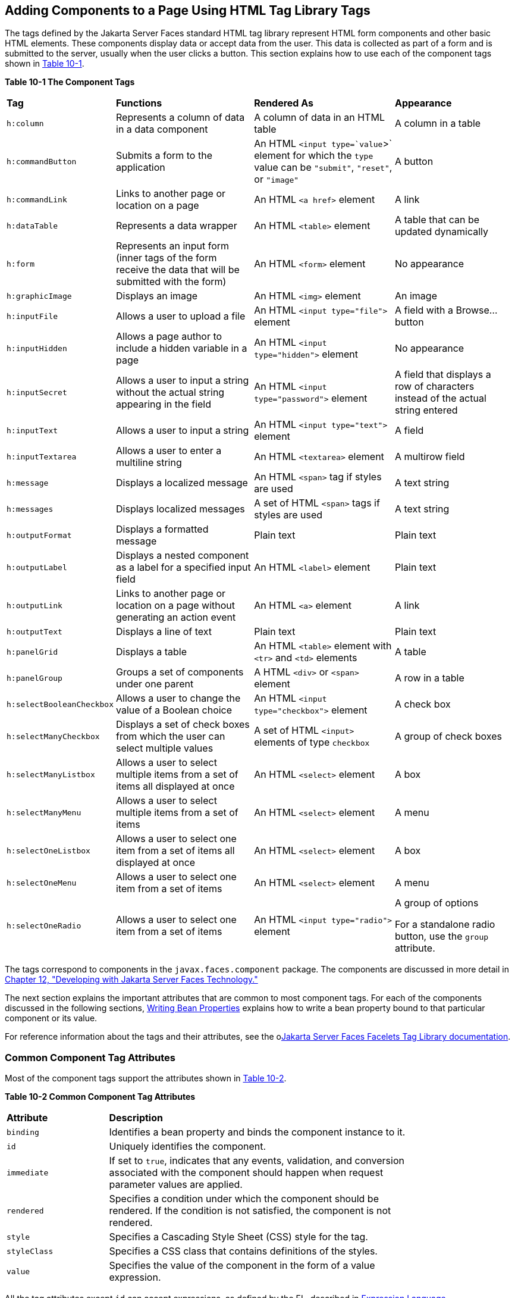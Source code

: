 [[BNARF]][[adding-components-to-a-page-using-html-tag-library-tags]]

== Adding Components to a Page Using HTML Tag Library Tags

The tags defined by the Jakarta Server Faces standard HTML tag library
represent HTML form components and other basic HTML elements. These
components display data or accept data from the user. This data is
collected as part of a form and is submitted to the server, usually when
the user clicks a button. This section explains how to use each of the
component tags shown in link:#BNAQH[Table 10-1].

[[sthref40]][[BNAQH]]

*Table 10-1 The Component Tags*

[width="99%",cols="15%,30%,30%, 25%"]
|=======================================================================
|*Tag*|*Functions*|*Rendered As*|*Appearance*
|`h:column` |Represents a column of data in a data component |A column
of data in an HTML table |A column in a table

|`h:commandButton` |Submits a form to the application |An HTML
`<input type=`value`>` element for which the `type` value can be
`"submit"`, `"reset"`, or `"image"` |A button

|`h:commandLink` |Links to another page or location on a page |An HTML
`<a href>` element |A link

|`h:dataTable` |Represents a data wrapper |An HTML `<table>` element |A
table that can be updated dynamically

|`h:form` |Represents an input form (inner tags of the form receive the
data that will be submitted with the form) |An HTML `<form>` element |No
appearance

|`h:graphicImage` |Displays an image |An HTML `<img>` element |An image

|`h:inputFile` |Allows a user to upload a file |An HTML
`<input type="file">` element |A field with a Browse... button

|`h:inputHidden` |Allows a page author to include a hidden variable in a
page |An HTML `<input type="hidden">` element |No appearance

|`h:inputSecret` |Allows a user to input a string without the actual
string appearing in the field |An HTML `<input type="password">` element
|A field that displays a row of characters instead of the actual string
entered

|`h:inputText` |Allows a user to input a string |An HTML
`<input type="text">` element |A field

|`h:inputTextarea` |Allows a user to enter a multiline string |An HTML
`<textarea>` element |A multirow field

|`h:message` |Displays a localized message |An HTML `<span>` tag if
styles are used |A text string

|`h:messages` |Displays localized messages |A set of HTML `<span>` tags
if styles are used |A text string

|`h:outputFormat` |Displays a formatted message |Plain text |Plain text

|`h:outputLabel` |Displays a nested component as a label for a specified
input field |An HTML `<label>` element |Plain text

|`h:outputLink` |Links to another page or location on a page without
generating an action event |An HTML `<a>` element |A link

|`h:outputText` |Displays a line of text |Plain text |Plain text

|`h:panelGrid` |Displays a table |An HTML `<table>` element with `<tr>`
and `<td>` elements |A table

|`h:panelGroup` |Groups a set of components under one parent |A HTML
`<div>` or `<span>` element |A row in a table

|`h:selectBooleanCheckbox` |Allows a user to change the value of a
Boolean choice |An HTML `<input type="checkbox">` element |A check box

|`h:selectManyCheckbox` |Displays a set of check boxes from which the
user can select multiple values |A set of HTML `<input>` elements of
type `checkbox` |A group of check boxes

|`h:selectManyListbox` |Allows a user to select multiple items from a
set of items all displayed at once |An HTML `<select>` element |A box

|`h:selectManyMenu` |Allows a user to select multiple items from a set
of items |An HTML `<select>` element |A menu

|`h:selectOneListbox` |Allows a user to select one item from a set of
items all displayed at once |An HTML `<select>` element |A box

|`h:selectOneMenu` |Allows a user to select one item from a set of items
|An HTML `<select>` element |A menu

|`h:selectOneRadio` |Allows a user to select one item from a set of
items |An HTML `<input type="radio">` element a|
A group of options

For a standalone radio button, use the `group` attribute.

|=======================================================================


The tags correspond to components in the `javax.faces.component`
package. The components are discussed in more detail in
link:#BNATX[Chapter 12, "Developing with Jakarta Server Faces
Technology."]

The next section explains the important attributes that are common to
most component tags. For each of the components discussed in the
following sections, link:#BNATY[Writing Bean
Properties] explains how to write a bean property bound to that
particular component or its value.

For reference information about the tags and their attributes, see the
olink:JSFTL[Jakarta Server Faces Facelets Tag Library documentation].

[[BNARG]][[common-component-tag-attributes]]

=== Common Component Tag Attributes

Most of the component tags support the attributes shown in
link:#GKCKS[Table 10-2].

[[sthref41]][[GKCKS]]

*Table 10-2 Common Component Tag Attributes*

[width="80%",cols="20%,60%"]
|=======================================================================
|*Attribute* |*Description*
|`binding` |Identifies a bean property and binds the component instance
to it.

|`id` |Uniquely identifies the component.

|`immediate` |If set to `true`, indicates that any events, validation,
and conversion associated with the component should happen when request
parameter values are applied.

|`rendered` |Specifies a condition under which the component should be
rendered. If the condition is not satisfied, the component is not
rendered.

|`style` |Specifies a Cascading Style Sheet (CSS) style for the tag.

|`styleClass` |Specifies a CSS class that contains definitions of the
styles.

|`value` |Specifies the value of the component in the form of a value
expression.
|=======================================================================


All the tag attributes except `id` can accept expressions, as defined by
the EL, described in link:#GJDDD[Expression Language].

An attribute such as `rendered` or `value` can be set on the page and
then modified in the backing bean for the page.

[[BNARH]][[the-id-attribute]]

==== The id Attribute

The `id` attribute is not usually required for a component tag but is
used when another component or a server-side class must refer to the
component. If you don't include an `id` attribute, the Jakarta Server Faces
implementation automatically generates a component ID. Unlike most other
Jakarta Server Faces tag attributes, the `id` attribute takes expressions
using only the evaluation syntax described in
link:#BNAHS[Immediate Evaluation], which uses the `${}`
delimiters. For more information on expression syntax, see
link:#BNAHV[Value Expressions].

[[BNARI]][[the-immediate-attribute]]

==== The immediate Attribute

Input components and command components (those that implement the
`ActionSource` interface, such as buttons and links) can set the
`immediate` attribute to `true` to force events, validations, and
conversions to be processed when request parameter values are applied.

You need to carefully consider how the combination of an input
component's `immediate` value and a command component's `immediate`
value determines what happens when the command component is activated.

Suppose that you have a page with a button and a field for entering the
quantity of a book in a shopping cart. If the `immediate` attributes of
both the button and the field are set to `true`, the new value entered
in the field will be available for any processing associated with the
event that is generated when the button is clicked. The event associated
with the button as well as the events, validation, and conversion
associated with the field are all handled when request parameter values
are applied.

If the button's `immediate` attribute is set to `true` but the field's
`immediate` attribute is set to `false`, the event associated with the
button is processed without updating the field's local value to the
model layer. The reason is that any events, conversion, and validation
associated with the field occur after request parameter values are
applied.

The `bookshowcart.xhtml` page of the Duke's Bookstore case study has
examples of components using the `immediate` attribute to control which
component's data is updated when certain buttons are clicked. The
`quantity` field for each book does not set the `immediate` attribute,
so the value is `false` (the default).

[source,xml]
----
<h:inputText id="quantity"
             size="4"
             value="#{item.quantity}"
             title="#{bundle.ItemQuantity}">
    <f:validateLongRange minimum="0"/>
    ...
</h:inputText>
----

The `immediate` attribute of the Continue Shopping hyperlink is set to
`true`, while the `immediate` attribute of the Update Quantities
hyperlink is set to `false`:

[source,xml]
----
<h:commandLink id="continue"
               action="bookcatalog"
               immediate="true">
    <h:outputText value="#{bundle.ContinueShopping}"/>
</h:commandLink>
...
<h:commandLink id="update"
               action="#{showcart.update}"
               immediate="false">
    <h:outputText value="#{bundle.UpdateQuantities}"/>
</h:commandLink>
----

If you click the Continue Shopping hyperlink, none of the changes
entered into the `quantity` input fields will be processed. If you click
the Update Quantities hyperlink, the values in the `quantity` fields
will be updated in the shopping cart.

[[BNARJ]][[the-rendered-attribute]]

==== The rendered Attribute

A component tag uses a Boolean EL expression along with the `rendered`
attribute to determine whether the component will be rendered. For
example, the `commandLink` component in the following section of a page
is not rendered if the cart contains no items:

[source,xml]
----
<h:commandLink id="check" ... rendered="#{cart.numberOfItems > 0}">
    <h:outputText value="#{bundle.CartCheck}"/>
</h:commandLink>
----

Unlike nearly every other Jakarta Server Faces tag attribute, the `rendered`
attribute is restricted to using rvalue expressions. As explained in
link:#BNAHU[Value and Method Expressions], these rvalue
expressions can only read data; they cannot write the data back to the
data source. Therefore, expressions used with `rendered` attributes can
use the arithmetic operators and literals that rvalue expressions can
use but lvalue expressions cannot use. For example, the expression in
the preceding example uses the `>` operator.


[width="100%",cols="100%",]
|=======================================================================
a|
*Note*:

In this example and others, `bundle` refers to a
`java.util.ResourceBundle` file that contains locale-specific strings to
be displayed. Resource bundles are discussed in
link:#BNAXU[Chapter 22, "Internationalizing and Localizing
Web Applications"].

|=======================================================================


[[BNARK]][[the-style-and-styleclass-attributes]]

==== The style and styleClass Attributes

The `style` and `styleClass` attributes allow you to specify CSS styles
for the rendered output of your tags. link:#BNASO[Displaying Error
Messages with the h:message and h:messages Tags] describes an example of
using the `style` attribute to specify styles directly in the attribute.
A component tag can instead refer to a CSS class.

The following example shows the use of a `dataTable` tag that references
the style class `list-background`:

[source,xml]
----
<h:dataTable id="items"
             ...
             styleClass="list-background"
             value="#{cart.items}"
             var="book">
----

The style sheet that defines this class is `stylesheet.css`, which will
be included in the application. For more information on defining styles,
see the Cascading Style Sheets specifications and drafts at
`http://www.w3.org/Style/CSS/`.

[[BNARL]][[the-value-and-binding-attributes]]

==== The value and binding Attributes

A tag representing an output component uses the `value` and `binding`
attributes to bind its component's value or instance, respectively, to a
data object. The `value` attribute is used more commonly than the
`binding` attribute, and examples appear throughout this chapter. For
more information on these attributes, see
link:#BNAQN[Creating a Managed Bean],
link:#BNATZ[Writing Properties Bound to Component
Values], and link:#BNAUK[Writing Properties Bound to
Component Instances].

[[GJDGQ]][[adding-html-head-and-body-tags]]

=== Adding HTML Head and Body Tags

The HTML head (`h:head`) and body (`h:body`) tags add HTML page
structure to Jakarta Server Faces web pages.

* The `h:head` tag represents the head element of an HTML page.
* The `h:body` tag represents the body element of an HTML page.

The following is an example of an XHTML page using the usual head and
body markup tags:

[source,xml]
----
<!DOCTYPE html PUBLIC "-//W3C//DTD XHTML 1.0 Transitional//EN"
  "http://www.w3.org/TR/xhtml1/DTD/xhtml1-transitional.dtd">
<html xmlns="http://www.w3.org/1999/xhtml">
    <head>
        <title>Add a title</title>
    </head>
    <body>
        Add Content
    </body>
</html>
----

The following is an example of an XHTML page using `h:head` and `h:body`
tags:

[source,xml]
----
<!DOCTYPE html PUBLIC "-//W3C//DTD XHTML 1.0 Transitional//EN"
  "http://www.w3.org/TR/xhtml1/DTD/xhtml1-transitional.dtd">
<html xmlns="http://www.w3.org/1999/xhtml"
      xmlns:h="http://xmlns.jcp.org/jsf/html">
    <h:head>
        Add a title
    </h:head>
    <h:body>
        Add Content
    </h:body>
</html>
----

Both of the preceding example code segments render the same HTML
elements. The head and body tags are useful mainly for resource
relocation. For more information on resource relocation, see
link:#GJGEP[Resource Relocation Using h:outputScript and
h:outputStylesheet Tags].

[[BNARM]][[adding-a-form-component]]

=== Adding a Form Component

An `h:form` tag represents an input form, which includes child
components that can contain data that is either presented to the user or
submitted with the form.

link:#BNARN[Figure 10-1] shows a typical login form in which a user
enters a user name and password, then submits the form by clicking the
Login button.

[[BNARN]]

.*Figure 10-1 A Typical Form*
image:jakartaeett_dt_065_frmcmpnt.png[
"Form with User Name and Password text fields and a Login button."]

The `h:form` tag represents the form on the page and encloses all the
components that display or collect data from the user, as shown here:

[source,xml]
----
<h:form>
... other Jakarta Server Faces tags and other content...
</h:form>
----

The `h:form` tag can also include HTML markup to lay out the components
on the page. Note that the `h:form` tag itself does not perform any
layout; its purpose is to collect data and to declare attributes that
can be used by other components in the form.

A page can include multiple `h:form` tags, but only the values from the
form submitted by the user will be included in the postback request.

[[BNARO]][[using-text-components]]

=== Using Text Components

Text components allow users to view and edit text in web applications.
The basic types of text components are as follows:

* Label, which displays read-only text
* Field, which allows users to enter text (on one or more lines), often
to be submitted as part of a form
* Password field, which is a type of field that displays a set of
characters, such as asterisks, instead of the password text that the
user enters

link:#BNARP[Figure 10-2] shows examples of these text components.

[[BNARP]]

.*Figure 10-2 Example Text Components*
image:jakartaeett_dt_068_txtcmpnts.png[
"A form. "User Name" labels a field. "Password" labels a password field.
"Comments" labels a multi-line field."]

Text components can be categorized as either input or output. A
Jakarta Server Faces output component, such as a label, is rendered as
read-only text. A Jakarta Server Faces input component, such as a field, is
rendered as editable text.

The input and output components can each be rendered in various ways to
display more specialized text.

link:#BNARQ[Table 10-3] lists the tags that represent the input
components.

[[sthref44]][[BNARQ]]

*Table 10-3 Input Tags*

[width="80%",cols="20%,60%"]
|=======================================================================
|*Tag* |*Function*
|`h:inputHidden` |Allows a page author to include a hidden variable in a
page

|`h:inputSecret` |The standard password field: accepts one line of text
with no spaces and displays it as a set of asterisks as it is entered

|`h:inputText` |The standard field: accepts a one-line text string

|`h:inputTextarea` |The standard multiline field: accepts multiple lines
of text
|=======================================================================


The input tags support the tag attributes shown in link:#GKCNH[Table
10-4] in addition to those described in link:#BNARG[Common Component Tag
Attributes]. Note that this table does not include all the attributes
supported by the input tags but just those that are used most often. For
the complete list of attributes, refer to the olink:JSFTL[Jakarta Server
Faces Facelets Tag Library documentation].

[[sthref45]][[GKCNH]]

*Table 10-4 Input Tag Attributes*

[width="80%",cols="20%,60%"]
|=======================================================================
|*Attribute* |*Description*
|`converter` |Identifies a converter that will be used to convert the
component's local data. See link:#BNAST[Using the
Standard Converters] for more information on how to use this attribute.

|`converterMessage` |Specifies an error message to display when the
converter registered on the component fails.

|`dir` |Specifies the direction of the text displayed by this component.
Acceptable values are `ltr`, meaning left to right, and `rtl`, meaning
right to left.

|`label` |Specifies a name that can be used to identify this component
in error messages.

|`lang` |Specifies the code for the language used in the rendered
markup, such as `en` or `pt-BR`.

|`required` |Takes a `boolean` value that indicates whether the user
must enter a value in this component.

|`requiredMessage` |Specifies an error message to display when the user
does not enter a value into the component.

|`validator` |Identifies a method expression pointing to a managed bean
method that performs validation on the component's data. See
link:#BNATR[Referencing a Method That Performs
Validation] for an example of using the `f:validator` tag.

|`validatorMessage` |Specifies an error message to display when the
validator registered on the component fails to validate the component's
local value.

|`valueChangeListener` |Identifies a method expression that points to a
managed bean method that handles the event of entering a value in this
component. See link:#BNATS[Referencing a Method That
Handles a Value-Change Event] for an example of using
`valueChangeListener`.
|=======================================================================


link:#GJFWE[Table 10-5] lists the tags that represent the output
components.

[[sthref46]][[GJFWE]]

*Table 10-5 Output Tags*

[width="80%",cols="20%,60%"]
|=======================================================================
|*Tag* |*Function*
|`h:outputFormat` |Displays a formatted message

|`h:outputLabel` |The standard read-only label: displays a component as
a label for a specified input field

|`h:outputLink` |Displays an `<a href>` tag that links to another page
without generating an action event

|`h:outputText` |Displays a one-line text string
|=======================================================================


The output tags support the `converter` tag attribute in addition to
those listed in link:#BNARG[Common Component Tag Attributes].

The rest of this section explains how to use some of the tags listed in
link:#GJFWE[Output Tags]. The other tags are
written in a similar way.

[[BNARR]][[rendering-a-field-with-the-hinputtext-tag]]

==== Rendering a Field with the h:inputText Tag

The `h:inputText` tag is used to display a field. A similar tag, the
`h:outputText` tag, displays a read-only, single-line string. This
section shows you how to use the `h:inputText` tag. The `h:outputText`
tag is written in a similar way.

Here is an example of an `h:inputText` tag:

[source,xml]
----
<h:inputText id="name"
             label="Customer Name"
             size="30"
             value="#{cashierBean.name}"
             required="true"
             requiredMessage="#{bundle.ReqCustomerName}">
    <f:valueChangeListener
        type="ee.jakarta.tutorial.dukesbookstore.listeners.NameChanged" />
 </h:inputText>
----

The `label` attribute specifies a user-friendly name that will be used
in the substitution parameters of error messages displayed for this
component.

The `value` attribute refers to the `name` property of a managed bean
named `CashierBean`. This property holds the data for the `name`
component. After the user submits the form, the value of the `name`
property in `CashierBean` will be set to the text entered in the field
corresponding to this tag.

The `required` attribute causes the page to reload, displaying errors,
if the user does not enter a value in the `name` field. The Jakarta Server
Faces implementation checks whether the value of the component is null
or is an empty string.

If your component must have a non-null value or a `String` value at
least one character in length, you should add a `required` attribute to
your tag and set its value to `true`. If your tag has a `required`
attribute that is set to `true` and the value is null or a zero-length
string, no other validators that are registered on the tag are called.
If your tag does not have a `required` attribute set to `true`, other
validators that are registered on the tag are called, but those
validators must handle the possibility of a null or zero-length string.
See link:#GKCRG[Validating Null and Empty Strings]
for more information.

[[BNARV]][[rendering-a-password-field-with-the-hinputsecret-tag]]

==== Rendering a Password Field with the h:inputSecret Tag

The `h:inputSecret` tag renders an `<input type="password">` HTML tag.
When the user types a string into this field, a row of asterisks is
displayed instead of the text entered by the user. Here is an example:

[source,xml]
----
<h:inputSecret redisplay="false" value="#{loginBean.password}" />
----

In this example, the `redisplay` attribute is set to `false`. This will
prevent the password from being displayed in a query string or in the
source file of the resulting HTML page.

[[BNARS]][[rendering-a-label-with-the-houtputlabel-tag]]

==== Rendering a Label with the h:outputLabel Tag

The `h:outputLabel` tag is used to attach a label to a specified input
field for the purpose of making it accessible. The following page uses
an `h:outputLabel` tag to render the label of a check box:

[source,xml]
----
<h:selectBooleanCheckbox id="fanClub"
                         rendered="false"
                         binding="#{cashierBean.specialOffer}" />
<h:outputLabel for="fanClub"
               rendered="false
               binding="#{cashierBean.specialOfferText}">
    <h:outputText id="fanClubLabel"
                  value="#{bundle.DukeFanClub}" />
</h:outputLabel>
...
----

The `h:selectBooleanCheckbox` tag and the `h:outputLabel` tag have
`rendered` attributes that are set to `false` on the page but are set to
true in the `CashierBean` under certain circumstances. The `for`
attribute of the `h:outputLabel` tag maps to the `id` of the input field
to which the label is attached. The `h:outputText` tag nested inside the
`h:outputLabel` tag represents the label component. The `value`
attribute on the `h:outputText` tag indicates the text that is displayed
next to the input field.

Instead of using an `h:outputText` tag for the text displayed as a
label, you can simply use the `h:outputLabel` tag's `value` attribute.
The following code snippet shows what the previous code snippet would
look like if it used the `value` attribute of the `h:outputLabel` tag to
specify the text of the label:

[source,xml]
----
<h:selectBooleanCheckbox id="fanClub"
                         rendered="false"
                         binding="#{cashierBean.specialOffer}" />
<h:outputLabel for="fanClub"
               rendered="false"
               binding="#{cashierBean.specialOfferText}"
               value="#{bundle.DukeFanClub}" />
</h:outputLabel>
...
----

[[BNART]][[rendering-a-link-with-the-houtputlink-tag]]

==== Rendering a Link with the h:outputLink Tag

The `h:outputLink` tag is used to render a link that, when clicked,
loads another page but does not generate an action event. You should use
this tag instead of the `h:commandLink` tag if you always want the URL
specified by the `h:outputLink` tag's `value` attribute to open and do
not want any processing to be performed when the user clicks the link.
Here is an example:

[source,xml]
----
<h:outputLink value="javadocs">
    Documentation for this demo
</h:outputLink>
----

The text in the body of the `h:outputLink` tag identifies the text that
the user clicks to get to the next page.

[[BNARU]][[displaying-a-formatted-message-with-the-houtputformat-tag]]

==== Displaying a Formatted Message with the h:outputFormat Tag

The `h:outputFormat` tag allows display of concatenated messages as a
`MessageFormat` pattern, as described in the API documentation for
`java.text.MessageFormat`. Here is an example of an `h:outputFormat`
tag:

[source,xml]
----
<h:outputFormat value="Hello, {0}!">
    <f:param value="#{hello.name}"/>
</h:outputFormat>
----

The `value` attribute specifies the `MessageFormat` pattern. The
`f:param` tag specifies the substitution parameters for the message. The
value of the parameter replaces the `{0}` in the sentence. If the value
of `"#{hello.name}"` is "Bill", the message displayed in the page is as
follows:

[source,xml]
----
Hello, Bill!
----

An `h:outputFormat` tag can include more than one `f:param` tag for
those messages that have more than one parameter that must be
concatenated into the message. If you have more than one parameter for
one message, make sure that you put the `f:param` tags in the proper
order so that the data is inserted in the correct place in the message.
Here is the preceding example modified with an additional parameter:

[source,xml]
----
<h:outputFormat value="Hello, {0}! You are visitor number {1} to the page.">
    <f:param value="#{hello.name}" />
    <f:param value="#{bean.numVisitor}"/>
</h:outputFormat>
----

The value of `{1}` is replaced by the second parameter. The parameter is
an EL expression, `bean.numVisitor`, in which the property `numVisitor`
of the managed bean `bean` keeps track of visitors to the page. This is
an example of a value-expression-enabled tag attribute accepting an EL
expression. The message displayed in the page is now as follows:

[source,xml]
----
Hello, Bill! You are visitor number 10 to the page.
----

[[BNARW]][[using-command-component-tags-for-performing-actions-and-navigation]]

=== Using Command Component Tags for Performing Actions and Navigation

In Jakarta Server Faces applications, the button and link component tags are
used to perform actions, such as submitting a form, and for navigating
to another page. These tags are called command component tags because
they perform an action when activated.

The `h:commandButton` tag is rendered as a button. The `h:commandLink`
tag is rendered as a link.

In addition to the tag attributes listed in link:#BNARG[Common Component
Tag Attributes], the `h:commandButton` and `h:commandLink` tags can use
the following attributes.

* `action`, which is either a logical outcome `String` or a method
expression pointing to a bean method that returns a logical outcome
`String`. In either case, the logical outcome `String` is used to
determine what page to access when the command component tag is
activated.
* `actionListener`, which is a method expression pointing to a bean
method that processes an action event fired by the command component
tag.

See link:#BNATP[Referencing a Method That Performs
Navigation] for more information on using the `action` attribute. See
link:#BNATQ[Referencing a Method That Handles an
Action Event] for details on using the `actionListener` attribute.

[[BNARX]][[rendering-a-button-with-the-hcommandbutton-tag]]

==== Rendering a Button with the h:commandButton Tag

If you are using an `h:commandButton` component tag, the data from the
current page is processed when a user clicks the button, and the next
page is opened. Here is an example of the `h:commandButton` tag:

[source,xml]
----
<h:commandButton value="Submit"
                 action="#{cashierBean.submit}"/>
----

Clicking the button will cause the `submit` method of `CashierBean` to
be invoked because the `action` attribute references this method. The
`submit` method performs some processing and returns a logical outcome.

The `value` attribute of the example `h:commandButton` tag references
the button's label. For information on how to use the `action`
attribute, see link:#BNATP[Referencing a Method That
Performs Navigation].

[[GKBUJ]][[rendering-a-link-with-the-hcommandlink-tag]]

==== Rendering a Link with the h:commandLink Tag

The `h:commandLink` tag represents an HTML link and is rendered as an
HTML `<a>` element.

An `h:commandLink` tag must include a nested `h:outputText` tag, which
represents the text that the user clicks to generate the event. Here is
an example:

[source,xml]
----
<h:commandLink id="Duke" action="bookstore">
    <f:actionListener
        type="ee.jakarta.tutorial.dukesbookstore.listeners.LinkBookChangeListener" />
    <h:outputText value="#{bundle.Book201}"/>
/h:commandLink>
----

This tag will render HTML that looks something like the following:

[source,html]
----
<a id="_idt16:Duke" href="#"
     onclick="mojarra.jsfcljs(document.getElementById('j_idt16'),
     {'j_idt16:Duke':'j_idt16:Duke'},'');
     return false;">My Early Years: Growing Up on Star7, by Duke</a>
----


[width="100%",cols="100%",]
|=======================================================================
a|
*Note*:

The `h:commandLink` tag will render JavaScript scripting language. If
you use this tag, make sure that your browser is enabled for JavaScript
technology.

|=======================================================================


[[BNASB]][[adding-graphics-and-images-with-the-hgraphicimage-tag]]

=== Adding Graphics and Images with the h:graphicImage Tag

In a Jakarta Server Faces application, use the `h:graphicImage` tag to
render an image on a page:

[source,java]
----
<h:graphicImage id="mapImage" url="/resources/images/book_all.jpg"/>
----

In this example, the `url` attribute specifies the path to the image.
The URL of the example tag begins with a slash (`/`), which adds the
relative context path of the web application to the beginning of the
path to the image.

Alternatively, you can use the facility described in
link:#GIRGM[Web Resources] to point to the image
location. Here are two examples:

[source,xml]
----
<h:graphicImage id="mapImage"
                name="book_all.jpg"
                library="images"
                alt="#{bundle.ChooseBook}"
                usemap="#bookMap" />

<h:graphicImage value="#{resource['images:wave.med.gif']}"/>
----

You can use similar syntax to refer to an image in a style sheet. The
following syntax in a style sheet specifies that the image is to be
found at `resources/img/top-background.jpg`:

[source,css]
----
header {
    position: relative;
    height: 150px;
    background: #fff url(#{resource['img:top-background.jpg']}) repeat-x;
    ...
----

[[BNASC]][[laying-out-components-with-the-hpanelgrid-and-hpanelgroup-tags]]

=== Laying Out Components with the h:panelGrid and h:panelGroup Tags

In a Jakarta Server Faces application, you use a panel as a layout container
for a set of other components. A panel is rendered as an HTML table.
link:#BNASD[Table 10-6] lists the tags used to create panels.

[[sthref47]][[BNASD]]

*Table 10-6 Panel Component Tags*

[width="90%",cols="20%,50%,20%"]
|=======================================================================
|*Tag* |*Attributes* |*Function*
|`h:panelGrid` |`columns`, `columnClasses`, `footerClass`,
`headerClass`, `panelClass`, `rowClasses`, `role` |Displays a table

|`h:panelGroup` |`layout` |Groups a set of components under one parent
|=======================================================================


The `h:panelGrid` tag is used to represent an entire table. The
`h:panelGroup` tag is used to represent rows in a table. Other tags are
used to represent individual cells in the rows.

The `columns` attribute defines how to group the data in the table and
therefore is required if you want your table to have more than one
column. The `h:panelGrid` tag also has a set of optional attributes that
specify CSS classes: `columnClasses`, `footerClass`, `headerClass`,
`panelClass`, and `rowClasses`. The `role` attribute can have the value
`"presentation"` to indicate that the purpose of the table is to format
the display rather than to show data.

If the `headerClass` attribute value is specified, the `h:panelGrid` tag
must have a header as its first child. Similarly, if a `footerClass`
attribute value is specified, the `h:panelGrid` tag must have a footer
as its last child.

Here is an example:

[source,xml]
----
<h:panelGrid columns="2"
             headerClass="list-header"
             styleClass="list-background"
             rowClasses="list-row-even, list-row-odd"
             summary="#{bundle.CustomerInfo}"
             title="#{bundle.Checkout}"
             role="presentation">
    <f:facet name="header">
        <h:outputText value="#{bundle.Checkout}"/>
    </f:facet>

    <h:outputLabel for="name" value="#{bundle.Name}" />
    <h:inputText id="name" size="30"
                 value="#{cashierBean.name}"
                 required="true"
                 requiredMessage="#{bundle.ReqCustomerName}">
         <f:valueChangeListener
             type="ee.jakarta.tutorial.dukesbookstore.listeners.NameChanged" />
    </h:inputText>
    <h:message styleClass="error-message" for="name"/>

    <h:outputLabel for="ccno" value="#{bundle.CCNumber}"/>
    <h:inputText id="ccno"
                 size="19"
                 converterMessage="#{bundle.CreditMessage}"
                 required="true"
                 requiredMessage="#{bundle.ReqCreditCard}">
    <f:converter converterId="ccno"/>
    <f:validateRegex
        pattern="\d{16}|\d{4} \d{4} \d{4} \d{4}|\d{4}-\d{4}-\d{4}-\d{4}" />
    </h:inputText>
    <h:message styleClass="error-message"  for="ccno"/>
    ...
</h:panelGrid>
----

The preceding `h:panelGrid` tag is rendered as a table that contains
components in which a customer inputs personal information. This
`h:panelGrid` tag uses style sheet classes to format the table. The
following code shows the `list-header` definition:

[source,css]
----
.list-header {
    background-color: #ffffff;
    color: #000000;
    text-align: center;
}
----

Because the `h:panelGrid` tag specifies a `headerClass`, the
`h:panelGrid` tag must contain a header. The example `h:panelGrid` tag
uses an `f:facet` tag for the header. Facets can have only one child, so
an `h:panelGroup` tag is needed if you want to group more than one
component within an `f:facet`. The example `h:panelGrid` tag has only
one cell of data, so an `h:panelGroup` tag is not needed. (For more
information about facets, see link:#BNARZ[Using Data-Bound Table
Components].

The `h:panelGroup` tag has an attribute, `layout`, in addition to those
listed in link:#BNARG[Common Component Tag Attributes]. If the `layout`
attribute has the value `block`, an HTML `div` element is rendered to
enclose the row; otherwise, an HTML `span` element is rendered to
enclose the row. If you are specifying styles for the `h:panelGroup`
tag, you should set the `layout` attribute to `block` in order for the
styles to be applied to the components within the `h:panelGroup` tag.
You should do this because styles, such as those that set width and
height, are not applied to inline elements, which is how content
enclosed by the `span` element is defined.

An `h:panelGroup` tag can also be used to encapsulate a nested tree of
components so that the tree of components appears as a single component
to the parent component.

Data, represented by the nested tags, is grouped into rows according to
the value of the `columns` attribute of the `h:panelGrid` tag. The
`columns` attribute in the example is set to `2`, and therefore the
table will have two columns. The column in which each component is
displayed is determined by the order in which the component is listed on
the page modulo 2. So, if a component is the fifth one in the list of
components, that component will be in the 5 modulo 2 column, or column
1.

[[BNASE]][[displaying-components-for-selecting-one-value]]

=== Displaying Components for Selecting One Value

Another commonly used component is one that allows a user to select one
value, whether it is the only value available or one of a set of
choices. The most common tags for this kind of component are as follows:

* An `h:selectBooleanCheckbox` tag, displayed as a check box, which
represents a Boolean state
* An `h:selectOneRadio` tag, displayed as a set of options
* An `h:selectOneMenu` tag, displayed as a scrollable list
* An `h:selectOneListbox` tag, displayed as an unscrollable list

link:#BNASF[Figure 10-3] shows examples of these components.

[[BNASF]]

.*Figure 10-3 Example Components for Selecting One Item*
image:jakartaeett_dt_067_slctn.png[
"Options, check box, and lists."]

[[BNASG]][[displaying-a-check-box-using-the-hselectbooleancheckbox-tag]]

==== Displaying a Check Box Using the h:selectBooleanCheckbox Tag

The `h:selectBooleanCheckbox` tag is the only tag that Jakarta Server Faces
technology provides for representing a Boolean state.

Here is an example that shows how to use the `h:selectBooleanCheckbox`
tag:

[source,xml]
----
<h:selectBooleanCheckbox id="fanClub"
                         rendered="false"
                         binding="#{cashierBean.specialOffer}" />
<h:outputLabel for="fanClub"
               rendered="false"
               binding="#{cashierBean.specialOfferText}"
               value="#{bundle.DukeFanClub}" />
----

The `h:selectBooleanCheckbox` tag and the `h:outputLabel` tag have
`rendered` attributes that are set to `false` on the page but are set to
true in the `CashierBean` under certain circumstances. When the
`h:selectBooleanCheckbox` tag is rendered, it displays a check box to
allow users to indicate whether they want to join the Duke Fan Club.
When the `h:outputLabel` tag is rendered, it displays the label for the
check box. The label text is represented by the `value` attribute.

[[BNASH]][[displaying-a-menu-using-the-hselectonemenu-tag]]

==== Displaying a Menu Using the h:selectOneMenu Tag

A component that allows the user to select one value from a set of
values can be rendered as a box or a set of options. This section
describes the `h:selectOneMenu` tag. The `h:selectOneRadio` and
`h:selectOneListbox` tags are used in a similar way. The
`h:selectOneListbox` tag is similar to the `h:selectOneMenu` tag except
that `h:selectOneListbox` defines a `size` attribute that determines how
many of the items are displayed at once.

The `h:selectOneMenu` tag represents a component that contains a list of
items from which a user can select one item. This menu component is
sometimes known as a drop-down list or a combo box. The following code
snippet shows how the `h:selectOneMenu` tag is used to allow the user to
select a shipping method:

[source,xml]
----
<h:selectOneMenu id="shippingOption" required="true" value="#{cashierBean.shippingOption}">
    <f:selectItem itemValue="2" itemLabel="#{bundle.QuickShip}"/>
    <f:selectItem itemValue="5" itemLabel="#{bundle.NormalShip}"/>
    <f:selectItem itemValue="7" itemLabel="#{bundle.SaverShip}"/>
 </h:selectOneMenu>
----

The `value` attribute of the `h:selectOneMenu` tag maps to the property
that holds the currently selected item's value. In this case, the value
is set by the backing bean. You are not required to provide a value for
the currently selected item. If you don't provide a value, the browser
determines which one is selected.

Like the `h:selectOneRadio` tag, the `h:selectOneMenu` tag must contain
either an `f:selectItems` tag or a set of `f:selectItem` tags for
representing the items in the list. link:#BNASK[Using the f:selectItem
and f:selectItems Tags] describes these tags.

[[BNASI]][[displaying-components-for-selecting-multiple-values]]

=== Displaying Components for Selecting Multiple Values

In some cases, you need to allow your users to select multiple values
rather than just one value from a list of choices. You can do this using
one of the following component tags:

* An `h:selectManyCheckbox` tag, displayed as a set of check boxes
* An `h:selectManyMenu` tag, displayed as a menu
* An `h:selectManyListbox` tag, displayed as a box

link:#BNASJ[Figure 10-4] shows examples of these components.

[[BNASJ]]

.*Figure 10-4 Example Components for Selecting Multiple Values*
image:jakartaeett_dt_066_slctmny.png[
"Check box group, scrollable box, and unscrollable box."]

These tags allow the user to select zero or more values from a set of
values. This section explains the `h:selectManyCheckbox` tag. The
`h:selectManyListbox` and `h:selectManyMenu` tags are used in a similar
way.

Unlike a menu, a list displays a subset of items in a box; a menu
displays only one item at a time when the user is not selecting the
menu. The `size` attribute of the `h:selectManyListbox` tag determines
the number of items displayed at one time. The box includes a scroll bar
for scrolling through any remaining items in the list.

The `h:selectManyCheckbox` tag renders a group of check boxes, with each
check box representing one value that can be selected:

[source,xml]
----
<h:selectManyCheckbox id="newslettercheckbox"
                      layout="pageDirection"
                      value="#{cashierBean.newsletters}">
    <f:selectItems value="#{cashierBean.newsletterItems}"/>
</h:selectManyCheckbox>
----

The `value` attribute of the `h:selectManyCheckbox` tag identifies the
`newsletters` property of the `CashierBean` managed bean. This property
holds the values of the currently selected items from the set of check
boxes. You are not required to provide a value for the currently
selected items. If you don't provide a value, the first item in the list
is selected by default. In the `CashierBean` managed bean, this value is
instantiated to 0, so no items are selected by default.

The `layout` attribute indicates how the set of check boxes is arranged
on the page. Because layout is set to `pageDirection`, the check boxes
are arranged vertically. The default is `lineDirection`, which aligns
the check boxes horizontally.

The `h:selectManyCheckbox` tag must also contain a tag or set of tags
representing the set of check boxes. To represent a set of items, you
use the `f:selectItems` tag. To represent each item individually, you
use the `f:selectItem` tag. The following section explains these tags in
more detail.

[[BNASK]][[using-the-fselectitem-and-fselectitems-tags]]

=== Using the f:selectItem and f:selectItems Tags

The `f:selectItem` and `f:selectItems` tags represent components that
can be nested inside a component that allows you to select one or
multiple items. An `f:selectItem` tag contains the value, label, and
description of a single item. An `f:selectItems` tag contains the
values, labels, and descriptions of the entire list of items.

You can use either a set of `f:selectItem` tags or a single
`f:selectItems` tag within your component tag.

The advantages of using the `f:selectItems` tag are as follows.

* Items can be represented by using different data structures, including
`Array`, `Map`, and `Collection`. The value of the `f:selectItems` tag
can represent even a generic collection of POJOs.
* Different lists can be concatenated into a single component, and the
lists can be grouped within the component.
* Values can be generated dynamically at runtime.

The advantages of using `f:selectItem` are as follows.

* Items in the list can be defined from the page.
* Less code is needed in the backing bean for the `f:selectItem`
properties.

The rest of this section shows you how to use the `f:selectItems` and
`f:selectItem` tags.

[[BNASM]][[using-the-fselectitems-tag]]

==== Using the f:selectItems Tag

The following example from link:#BNASI[Displaying Components for
Selecting Multiple Values] shows how to use the `h:selectManyCheckbox`
tag:

[source,xml]
----
<h:selectManyCheckbox id="newslettercheckbox"
                      layout="pageDirection"
                      value="#{cashierBean.newsletters}">
    <f:selectItems value="#{cashierBean.newsletterItems}"/>
</h:selectManyCheckbox>
----

The `value` attribute of the `f:selectItems` tag is bound to the managed
bean property `cashierBean.newsletterItems`. The individual `SelectItem`
objects are created programmatically in the managed bean.

See link:#BNAUH[UISelectItems Properties] for
information on how to write a managed bean property for one of these
tags.

[[BNASN]][[using-the-fselectitem-tag]]

==== Using the f:selectItem Tag

The `f:selectItem` tag represents a single item in a list of items. Here
is the example from link:#BNASH[Displaying a Menu Using the
h:selectOneMenu Tag] once again:

[source,xml]
----
<h:selectOneMenu id="shippingOption"
                 required="true"
                 value="#{cashierBean.shippingOption}">
    <f:selectItem itemValue="2"
                  itemLabel="#{bundle.QuickShip}"/>
    <f:selectItem itemValue="5"
                  itemLabel="#{bundle.NormalShip}"/>
    <f:selectItem itemValue="7"
                  itemLabel="#{bundle.SaverShip}"/>
 </h:selectOneMenu>
----

The `itemValue` attribute represents the value for the `f:selectItem`
tag. The `itemLabel` attribute represents the `String` that appears in
the list component on the page.

The `itemValue` and `itemLabel` attributes are value-binding enabled,
meaning that they can use value-binding expressions to refer to values
in external objects. These attributes can also define literal values, as
shown in the example `h:selectOneMenu` tag.

[[sthref50]][[displaying-the-results-from-selection-components]]

=== Displaying the Results from Selection Components

If you display components that allow a user to select values, you may
also want to display the result of the selection.

For example, you might want to thank a user who selected the checkbox to
join the Duke Fan Club, as described in link:#BNASG[Displaying a Check
Box Using the h:selectBooleanCheckbox Tag]. Because the checkbox is
bound to the `specialOffer` property of `CashierBean`, a
`UISelectBoolean` value, you can call the `isSelected` method of the
property to determine whether to render a thank-you message:

[source,xml]
----
<h:outputText value="#{bundle.DukeFanClubThanks}"
              rendered="#{cashierBean.specialOffer.isSelected()}"/>
----

Similarly, you might want to acknowledge that a user subscribed to
newsletters using the `h:selectManyCheckbox` tag, as described in
link:#BNASI[Displaying Components for Selecting Multiple Values]. To do
so, you can retrieve the value of the `newsletters` property, the
`String` array that holds the selected items:

[source,xml]
----
<h:outputText value="#{bundle.NewsletterThanks}"
              rendered="#{!empty cashierBean.newsletters}"/>
<ul>
    <ui:repeat value="#{cashierBean.newsletters}" var="nli">
        <li><h:outputText value="#{nli}" /></li>
    </ui:repeat>
</ul>
----

An introductory thank-you message is displayed only if the `newsletters`
array is not empty. Then a `ui:repeat` tag, a simple way to show values
in a loop, displays the contents of the selected items in an itemized
list. (This tag is listed in link:#GJBFP[Table 8-2].)

[[BNARZ]][[using-data-bound-table-components]]

=== Using Data-Bound Table Components

Data-bound table components display relational data in a tabular format.
In a Jakarta Server Faces application, the `h:dataTable` component tag
supports binding to a collection of data objects and displays the data
as an HTML table. The `h:column` tag represents a column of data within
the table, iterating over each record in the data source, which is
displayed as a row. Here is an example:

[source,xml]
----
<h:dataTable id="items"
             captionClass="list-caption
             columnClasses="list-column-center, list-column-left,
             list-column-right, list-column-center"
             footerClass="list-footer"
             headerClass="list-header"
             rowClasses="list-row-even, list-row-odd"
             styleClass="list-background"
             summary="#{bundle.ShoppingCart}"
             value="#{cart.items}"
             border="1"
             var="item">
    <h:column>
        <f:facet name="header">
            <h:outputText value="#{bundle.ItemQuantity}" />
        </f:facet>
        <h:inputText id="quantity"
                     size="4"
                     value="#{item.quantity}"
                     title="#{bundle.ItemQuantity}">
            <f:validateLongRange minimum="1"/>
            <f:valueChangeListener
                type="ee.jakarta.tutorial.dukesbookstore.listeners.QuantityChanged"/>
        </h:inputText>
    </h:column>
    <h:column>
        <f:facet name="header">
            <h:outputText value="#{bundle.ItemTitle}"/>
        </f:facet>
        <h:commandLink action="#{showcart.details}">
            <h:outputText value="#{item.item.title}"/>
        </h:commandLink>
    </h:column>
    ...
    <f:facet name="footer"
        <h:panelGroup>
            <h:outputText value="#{bundle.Subtotal}"/>
            <h:outputText value="#{cart.total}" />
                <f:convertNumber currencySymbol="$" type="currency" />
            </h:outputText>
        </h:panelGroup>
    </f:facet>
    <f:facet name="caption">
        <h:outputText value="#{bundle.Caption}"/>
    </f:facet>
</h:dataTable>
----

The example `h:dataTable` tag displays the books in the shopping cart as
well as the quantity of each book in the shopping cart, the prices, and
a set of buttons the user can click to remove books from the shopping
cart.

The `h:column` tags represent columns of data in a data component. While
the data component is iterating over the rows of data, it processes the
column component associated with each `h:column` tag for each row in the
table.

The `h:dataTable` tag shown in the preceding code example iterates
through the list of books (`cart.items`) in the shopping cart and
displays their titles, authors, and prices. Each time the `h:dataTable`
tag iterates through the list of books, it renders one cell in each
column.

The `h:dataTable` and `h:column` tags use facets to represent parts of
the table that are not repeated or updated. These parts include headers,
footers, and captions.

In the preceding example, `h:column` tags include `f:facet` tags for
representing column headers or footers. The `h:column` tag allows you to
control the styles of these headers and footers by supporting the
`headerClass` and `footerClass` attributes. These attributes accept
space-separated lists of CSS classes, which will be applied to the
header and footer cells of the corresponding column in the rendered
table.

Facets can have only one child, so an `h:panelGroup` tag is needed if
you want to group more than one component within an `f:facet`. Because
the facet tag representing the footer includes more than one tag, the
`h:panelGroup` tag is needed to group those tags. Finally, this
`h:dataTable` tag includes an `f:facet` tag with its `name` attribute
set to `caption`, causing a table caption to be rendered above the
table.

This table is a classic use case for a data component because the number
of books might not be known to the application developer or the page
author when that application is developed. The data component can
dynamically adjust the number of rows of the table to accommodate the
underlying data.

The `value` attribute of an `h:dataTable` tag references the data to be
included in the table. This data can take the form of any of the
following:

* A list of beans
* An array of beans
* A single bean
* A `javax.faces.model.DataModel` object
* A `java.sql.ResultSet` object
* A `javax.servlet.jsp.jstl.sql.Result` object
* A `javax.sql.RowSet` object

All data sources for data components have a `DataModel` wrapper. Unless
you explicitly construct a `DataModel` wrapper, the Jakarta Server Faces
implementation will create one around data of any of the other
acceptable types. See link:#BNATY[Writing Bean
Properties] for more information on how to write properties for use with
a data component.

The `var` attribute specifies a name that is used by the components
within the `h:dataTable` tag as an alias to the data referenced in the
`value` attribute of `h:dataTable`.

In the example `h:dataTable` tag, the `value` attribute points to a list
of books. The `var` attribute points to a single book in that list. As
the `h:dataTable` tag iterates through the list, each reference to
`item` points to the current book in the list.

The `h:dataTable` tag also has the ability to display only a subset of
the underlying data. This feature is not shown in the preceding example.
To display a subset of the data, you use the optional `first` and `rows`
attributes.

The `first` attribute specifies the first row to be displayed. The
`rows` attribute specifies the number of rows, starting with the first
row, to be displayed. For example, if you wanted to display records 2
through 10 of the underlying data, you would set `first` to 2 and `rows`
to 9. When you display a subset of the data in your pages, you might
want to consider including a link or button that causes subsequent rows
to display when clicked. By default, both `first` and `rows` are set to
zero, and this causes all the rows of the underlying data to display.

link:#GKBUK[Table 10-7] shows the optional attributes for the
`h:dataTable` tag.

[[sthref51]][[GKBUK]]

*Table 10-7 Optional Attributes for the h:dataTable Tag*

[width="60%",cols="30%,30%"]
|================================
|*Attribute* |*Defines Styles For*
|`captionClass` |Table caption
|`columnClasses` |All the columns
|`footerClass` |Footer
|`headerClass` |Header
|`rowClasses` |Rows
|`styleClass` |The entire table
|================================


Each of the attributes in link:#GKBUK[Table 10-7] can specify more than
one style. If `columnClasses` or `rowClasses` specifies more than one
style, the styles are applied to the columns or rows in the order that
the styles are listed in the attribute. For example, if `columnClasses`
specifies styles `list-column-center` and `list-column-right`, and if
the table has two columns, the first column will have style
`list-column-center`, and the second column will have style
`list-column-right`.

If the style attribute specifies more styles than there are columns or
rows, the remaining styles will be assigned to columns or rows starting
from the first column or row. Similarly, if the style attribute
specifies fewer styles than there are columns or rows, the remaining
columns or rows will be assigned styles starting from the first style.

[[BNASO]][[displaying-error-messages-with-the-hmessage-and-hmessages-tags]]

=== Displaying Error Messages with the h:message and h:messages Tags

The `h:message` and `h:messages` tags are used to display error messages
when conversion or validation fails. The `h:message` tag displays error
messages related to a specific input component, whereas the `h:messages`
tag displays the error messages for the entire page.

Here is an example `h:message` tag from the `guessnumber-jsf`
application:

[source,xml]
----
<p>
    <h:inputText id="userNo"
                 title="Type a number from 0 to 10:"
                 value="#{userNumberBean.userNumber}">
        <f:validateLongRange minimum="#{userNumberBean.minimum}"
                             maximum="#{userNumberBean.maximum}"/>
   </h:inputText>
   <h:commandButton id="submit" value="Submit"
                    action="response"/>
</p>
<h:message showSummary="true" showDetail="false"
           style="color: #d20005;
           font-family: 'New Century Schoolbook', serif;
           font-style: oblique;
           text-decoration: overline"
           id="errors1"
           for="userNo"/>
----

The `for` attribute refers to the ID of the component that generated the
error message. The error message is displayed at the same location that
the `h:message` tag appears in the page. In this case, the error message
will appear below the Submit button.

The `style` attribute allows you to specify the style of the text of the
message. In the example in this section, the text will be a shade of
red, New Century Schoolbook, serif font family, and oblique style, and a
line will appear over the text. The message and messages tags support
many other attributes for defining styles. For more information on these
attributes, refer to the olink:JSFTL[Jakarta Server Faces Facelets Tag
Library documentation].

Another attribute supported by the `h:messages` tag is the `layout`
attribute. Its default value is `list`, which indicates that the
messages are displayed in a bullet list using the HTML `ul` and `li`
elements. If you set the attribute value to `table`, the messages will
be rendered in a table using the HTML `table` element.

The preceding example shows a standard validator that is registered on
the input component. The message tag displays the error message that is
associated with this validator when the validator cannot validate the
input component's value. In general, when you register a converter or
validator on a component, you are queueing the error messages associated
with the converter or validator on the component. The `h:message` and
`h:messages` tags display the appropriate error messages that are queued
on the component when the validators or converters registered on that
component fail to convert or validate the component's value.

Standard error messages are provided with standard converters and
standard validators. An application architect can override these
standard messages and supply error messages for custom converters and
validators by registering custom error messages with the application.

[[GIQZD]][[creating-bookmarkable-urls-with-the-hbutton-and-hlink-tags]]

=== Creating Bookmarkable URLs with the h:button and h:link Tags

The ability to create bookmarkable URLs refers to the ability to
generate links based on a specified navigation outcome and on component
parameters.

In HTTP, most browsers by default send GET requests for URL retrieval
and POST requests for data processing. The GET requests can have query
parameters and can be cached, which is not advised for POST requests,
which send data to servers for processing. The other Jakarta Server Faces
tags capable of generating links use either simple GET requests, as in
the case of `h:outputLink`, or POST requests, as in the case of
`h:commandLink` or `h:commandButton` tags. GET requests with query
parameters provide finer granularity to URL strings. These URLs are
created with one or more `name=value` parameters appended to the simple
URL after a `?` character and separated by either `&;` or `&amp;`
strings.

To create a bookmarkable URL, use an `h:link` or `h:button` tag. Both of
these tags can generate a link based on the `outcome` attribute of the
component. For example:

[source,xml]
----
<h:link outcome="somepage" value="Message" />
----

The `h:link` tag will generate a URL link that points to the
`somepage.xhtml` file on the same server. The following sample HTML is
generated from the preceding tag, assuming that the application name is
`simplebookmark`:

[source,html]
----
<a href="/simplebookmark/somepage.xhtml>Message</a>
----

This is a simple GET request that cannot pass any data from page to
page. To create more complex GET requests and utilize the complete
functionality of the `h:link` tag, use view parameters.

[[GIQWQ]][[using-view-parameters-to-configure-bookmarkable-urls]]

=== Using View Parameters to Configure Bookmarkable URLs

To pass a parameter from one page to another, use the
`includeViewParams` attribute in your `h:link` tag and, in addition, use
an `f:param` tag to specify the name and value to be passed. Here the
`h:link` tag specifies the outcome page as `personal.xhtml` and provides
a parameter named `Result` whose value is a managed bean property:

[source,xml]
----
<h:body>
    <h:form>
        <h:graphicImage url="#{resource['images:duke.waving.gif']}"
                        alt="Duke waving his hand"/>
        <h2>Hello, #{hello.name}!</h2>
        <p>I've made your
            <h:link outcome="personal" value="personal greeting page!"
                    includeViewParams="true">
                <f:param name="Result" value="#{hello.name}"/>
            </h:link>
        </p>
        <h:commandButton id="back" value="Back" action="index" />
    </h:form>
</h:body>
----

If the `includeViewParams` attribute is set on the component, the view
parameters are added to the hyperlink. Therefore, the resulting URL will
look something like this if the value of `hello.name` is `Timmy`:

[source,java]
----
http://localhost:8080/bookmarks/personal.xhtml?Result=Timmy
----

On the outcome page, specify the core tags `f:metadata` and
`f:viewparam` as the source of parameters for configuring the URLs. View
parameters are declared as part of `f:metadata` for a page, as shown in
the following example:

[source,xml]
----
<f:metadata>
    <f:viewParam name="Result" value="#{hello.name}"/>
</f:metadata>
----

This allows you to specify the bean property value on the page:

[source,java]
----
<h:outputText value="Howdy, #{hello.name}!" />
----

As a view parameter, the name also appears in the page's URL. If you
edit the URL, you change the output on the page.

Because the URL can be the result of various parameter values, the order
of the URL creation has been predefined. The order in which the various
parameter values are read is as follows:

1.  Component
2.  Navigation-case parameters
3.  View parameters

[[sthref52]][[the-bookmarks-example-application]]

=== The bookmarks Example Application

The `bookmarks` example application modifies the `hello1` application
described in link:#BNADX[A Web Module That Uses Jakarta Server
Faces Technology: The hello1 Example] to use a bookmarkable URL that
uses view parameters.

Like `hello1`, the application includes the `Hello.java` managed bean,
an `index.xhtml` page, and a `response.xhtml` page. In addition, it
includes a `personal.xhtml page`, to which a bookmarkable URL and view
parameters are passed from the `response.xhtml` page, as described in
link:#GIQWQ[Using View Parameters to Configure Bookmarkable URLs].

You can use either NetBeans IDE or Maven to build, package, deploy, and
run the `bookmarks` example. The source code for this example is in the
tut-install`/examples/web/jsf/bookmarks/` directory.

[[CHDIEHEB]][[to-build-package-and-deploy-the-bookmarks-example-using-netbeans-ide]]

==== To Build, Package, and Deploy the bookmarks Example Using NetBeans IDE

1.  Make sure that GlassFish Server has been started (see
link:#BNADI[Starting and Stopping GlassFish
Server]).
2.  From the File menu, choose Open Project.
3.  In the Open Project dialog box, navigate to:
+
[source,java]
----
tut-install/examples/web/jsf
----
4.  Select the `bookmarks` folder.
5.  Click Open Project.
6.  In the Projects tab, right-click the `bookmarks` project and select
Build.
+
This option builds the example application and deploys it to your
GlassFish Server instance.

[[CHDEFJEF]][[to-build-package-and-deploy-the-bookmarks-example-using-maven]]

==== To Build, Package, and Deploy the bookmarks Example Using Maven

1.  Make sure that GlassFish Server has been started (see
link:#BNADI[Starting and Stopping GlassFish
Server]).
2.  In a terminal window, go to:
+
[source,java]
----
tut-install/examples/web/jsf/bookmarks/
----
3.  Enter the following command:
+
[source,java]
----
mvn install
----
+
This command builds and packages the application into a WAR file,
`bookmarks.war`, that is located in the `target` directory. It then
deploys the WAR file to your GlassFish Server instance.

[[CHDGEBCB]][[to-run-the-bookmarks-example]]

==== To Run the bookmarks Example

1.  Enter the following URL in your web browser:
+
[source,java]
----
http://localhost:8080/bookmarks
----
2.  In the text field, enter a name and click Submit.
3.  On the response page, move your mouse over the "personal greeting
page" link to view the URL with the view parameter, then click the link.
+
The `personal.xhtml` page opens, displaying a greeting to the name you
typed.
4.  In the URL field, modify the Result parameter value and press
Return.
+
The name in the greeting changes to what you typed.

[[GJGEP]][[resource-relocation-using-houtputscript-and-houtputstylesheet-tags]]

=== Resource Relocation Using h:outputScript and h:outputStylesheet Tags

Resource relocation refers to the ability of a Jakarta Server Faces
application to specify the location where a resource can be rendered.
Resource relocation can be defined with the following HTML tags:

* `h:outputScript`
* `h:outputStylesheet`

These tags have `name` and `target` attributes, which can be used to
define the render location. For a complete list of attributes for these
tags, see theolink:JSFTL[Jakarta Server Faces Facelets Tag Library
documentation].

For the `h:outputScript` tag, the `name` and `target` attributes define
where the output of a resource may appear. Here is an example:

[source,xml]
----
<html xmlns="http://www.w3.org/1999/xhtml"
      xmlns:h="http://xmlns.jcp.org/jsf/html">
    <h:head id="head">
        <title>Resource Relocation</title>
    </h:head>
    <h:body id="body">
        <h:form id="form">
            <h:outputScript name="hello.js"/>
            <h:outputStylesheet name="hello.css"/>
        </h:form>
    </h:body>
</html>
----

Because the `target` attribute is not defined in the tags, the style
sheet `hello.css` is rendered in the head element of the page, and the
`hello.js` script is rendered in the body of the page.

Here is the HTML generated by the preceding code:

[source,xml]
----
<html xmlns="http://www.w3.org/1999/xhtml">
    <head>
        <title>Resource Relocation</title>
        <link type="text/css" rel="stylesheet"
              href="/context-root/javax.faces.resource/hello.css"/>
    </head>
    <body>
        <form id="form" name="form" method="post"
              action="..." enctype="...">
            <script type="text/javascript"
                    src="/context-root/javax.faces.resource/hello.js">
            </script>
        </form>
    </body>
</html>
----

If you set the `target` attribute for the `h:outputScript` tag, the
incoming GET request provides the location parameter. Here is an
example:

[source,xml]
----
<html xmlns="http://www.w3.org/1999/xhtml"
      xmlns:h="http://xmlns.jcp.org/jsf/html">
    <h:head id="head">
        <title>Resource Relocation</title>
    </h:head>
    <h:body id="body">
        <h:form id="form">
            <h:outputScript name="hello.js" target="#{param.location}"/>
            <h:outputStylesheet name="hello.css"/>
        </h:form>
    </h:body>
</html>
----

In this case, if the incoming request does not provide a location
parameter, the default locations will still apply: The style sheet is
rendered in the head, and the script is rendered inline. However, if the
incoming request specifies the location parameter as the head, both the
style sheet and the script will be rendered in the `head` element.

The HTML generated by the preceding code is as follows:

[source,html]
----
<html xmlns="http://www.w3.org/1999/xhtml">
    <head>
        <title>Resource Relocation</title>
        <link type="text/css" rel="stylesheet"
              href="/context-root/javax.faces.resource/hello.css"/>
        <script type="text/javascript"
                src="/context-root/javax.faces.resource/hello.js">
          </script>
    </head>
    <body>
        <form id="form" name="form" method="post"
              action="..." enctype="...">
        </form>
    </body>
</html>
----

Similarly, if the incoming request provides the location parameter as
the body, the script will be rendered in the body element.

The preceding section describes simple uses for resource relocation.
That feature can add even more functionality for the components and
pages. A page author does not have to know the location of a resource or
its placement.

By using a `@ResourceDependency` annotation for the components,
component authors can define the resources for the component, such as a
style sheet and script. This allows the page authors freedom from
defining resource locations.
